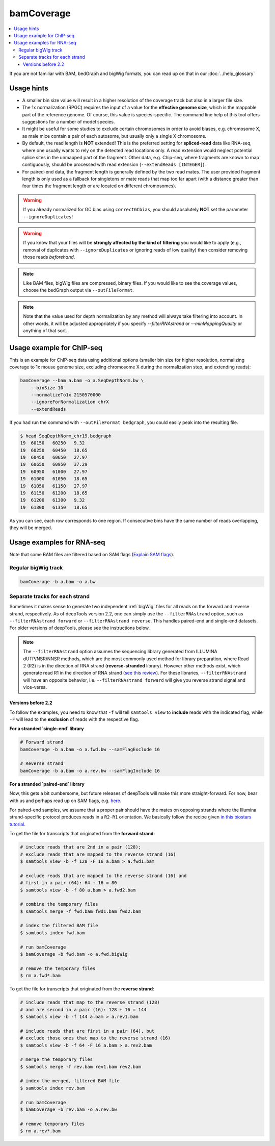 bamCoverage
===========

.. contents::
    :local:

.. image:: ../../images/norm_IGVsnapshot_indFiles.png

If you are not familiar with BAM, bedGraph and bigWig formats, you can read up on that in our :doc:`../help_glossary`

.. argparse::
   :ref: deeptools.bamCoverage.parseArguments
   :prog: bamCoverage
   :nodefault:


Usage hints
^^^^^^^^^^^^

* A smaller bin size value will result in a higher resolution of the coverage track but also in a larger file size.
* The 1x normalization (RPGC) requires the input of a value for the **effective genome size**, which is the mappable part of the reference genome. Of course, this value is species-specific. The command line help of this tool offers suggestions for a number of model species.
* It might be useful for some studies to exclude certain chromosomes in order to avoid biases, e.g. chromosome X, as male mice contain a pair of each autosome, but usually only a single X chromosome.
* By default, the read length is **NOT** extended! This is the preferred setting for **spliced-read** data like RNA-seq, where one usually wants to rely on the detected read locations only. A read extension would neglect potential splice sites in the unmapped part of the fragment.
  Other data, e.g. Chip-seq, where fragments are known to map contiguously, should be processed with read extension (``--extendReads [INTEGER]``).
* For paired-end data, the fragment length is generally defined by the two read mates. The user provided fragment length is only used as a fallback for singletons or mate reads that map too far apart (with a distance greater than four times the fragment length or are located on different chromosomes).

.. warning:: If you already normalized for GC bias using ``correctGCbias``, you should absolutely **NOT** set the parameter ``--ignoreDuplicates``!

.. warning:: If you know that your files will be **strongly affected by the kind of filtering** you would like to apply (e.g., removal of duplicates with ``--ignoreDuplicates`` or ignoring reads of low quality) then consider removing those reads *beforehand*.

.. note:: Like BAM files, bigWig files are compressed, binary files. If you would like to see the coverage values, choose the bedGraph output via ``--outFileFormat``.

.. note:: Note that the value used for depth normalization by any method will always take filtering into account. In other words, it will be adjusted appropriately if you specify `--filterRNAstrand` or `--minMappingQuality` or anything of that sort.

Usage example for ChIP-seq
^^^^^^^^^^^^^^^^^^^^^^^^^^^^

This is an example for ChIP-seq data using additional options (smaller bin size for higher resolution, normalizing coverage to 1x mouse genome size, excluding chromosome X during the normalization step, and extending reads):

.. code:: bash

    bamCoverage --bam a.bam -o a.SeqDepthNorm.bw \
        --binSize 10
        --normalizeTo1x 2150570000
        --ignoreForNormalization chrX
        --extendReads

If you had run the command with ``--outFileFormat bedgraph``, you could easily peak into the resulting file.

.. code:: bash

    $ head SeqDepthNorm_chr19.bedgraph
    19	60150	60250	9.32
    19	60250	60450	18.65
    19	60450	60650	27.97
    19	60650	60950	37.29
    19	60950	61000	27.97
    19	61000	61050	18.65
    19	61050	61150	27.97
    19	61150	61200	18.65
    19	61200	61300	9.32
    19	61300	61350	18.65

As you can see, each row corresponds to one region. If consecutive bins have the same number of reads overlapping, they will be merged.

Usage examples for RNA-seq
^^^^^^^^^^^^^^^^^^^^^^^^^^^

Note that some BAM files are filtered based on SAM flags (`Explain SAM flags <https://broadinstitute.github.io/picard/explain-flags.html>`_).

Regular bigWig track
~~~~~~~~~~~~~~~~~~~~~

.. code:: bash

    bamCoverage -b a.bam -o a.bw


Separate tracks for each strand
~~~~~~~~~~~~~~~~~~~~~~~~~~~~~~~~

Sometimes it makes sense to generate two independent :ref:`bigWig` files for all reads on the forward and reverse strand, respectively.
As of deepTools version 2.2, one can simply use the ``--filterRNAstrand`` option, such as ``--filterRNAstrand forward`` or ``--filterRNAstrand reverse``.
This handles paired-end and single-end datasets. For older versions of deepTools, please see the instructions below.

.. note:: The ``--filterRNAstrand`` option assumes the sequencing library generated from ILLUMINA dUTP/NSR/NNSR methods, which are the most commonly used method for
          library preparation, where Read 2 (R2) is in the direction of RNA strand (**reverse-stranded** library). However other methods exist, which generate read
          R1 in the direction of RNA strand (`see this review <http://www.nature.com/nmeth/journal/v7/n9/full/nmeth.1491.html>`_). For these libraries,
          ``--filterRNAstrand`` will have an opposite behavior, i.e. ``--filterRNAstrand forward`` will give you reverse strand signal and vice-versa.

Versions before 2.2
*******************

To follow the examples, you need to know that ``-f`` will tell ``samtools view`` to **include** reads with the indicated flag, while ``-F`` will lead to the **exclusion** of reads with the respective flag.

**For a stranded `single-end` library**

.. code:: bash

    # Forward strand
    bamCoverage -b a.bam -o a.fwd.bw --samFlagExclude 16

    # Reverse strand
    bamCoverage -b a.bam -o a.rev.bw --samFlagInclude 16



**For a stranded `paired-end` library**

Now, this gets a bit cumbersome, but future releases of deepTools will make this more straight-forward.
For now, bear with us and perhaps read up on SAM flags, e.g. `here <http://ppotato.wordpress.com/2010/08/25/samtool-bitwise-flag-paired-reads/>`_.

For paired-end samples, we assume that a proper pair should have the mates on opposing strands where the Illumina strand-specific protocol produces reads in a ``R2-R1`` orientation. We basically follow the recipe given `in this biostars tutorial <https://www.biostars.org/p/92935/>`_.

To get the file for transcripts that originated from the **forward strand**:

.. code:: bash


    # include reads that are 2nd in a pair (128);
    # exclude reads that are mapped to the reverse strand (16)
    $ samtools view -b -f 128 -F 16 a.bam > a.fwd1.bam

    # exclude reads that are mapped to the reverse strand (16) and
    # first in a pair (64): 64 + 16 = 80
    $ samtools view -b -f 80 a.bam > a.fwd2.bam

    # combine the temporary files
    $ samtools merge -f fwd.bam fwd1.bam fwd2.bam

    # index the filtered BAM file
    $ samtools index fwd.bam

    # run bamCoverage
    $ bamCoverage -b fwd.bam -o a.fwd.bigWig

    # remove the temporary files
    $ rm a.fwd*.bam

To get the file for transcripts that originated from the **reverse strand**:

.. code:: bash

    # include reads that map to the reverse strand (128)
    # and are second in a pair (16): 128 + 16 = 144
    $ samtools view -b -f 144 a.bam > a.rev1.bam

    # include reads that are first in a pair (64), but
    # exclude those ones that map to the reverse strand (16)
    $ samtools view -b -f 64 -F 16 a.bam > a.rev2.bam

    # merge the temporary files
    $ samtools merge -f rev.bam rev1.bam rev2.bam

    # index the merged, filtered BAM file
    $ samtools index rev.bam

    # run bamCoverage
    $ bamCoverage -b rev.bam -o a.rev.bw

    # remove temporary files
    $ rm a.rev*.bam
